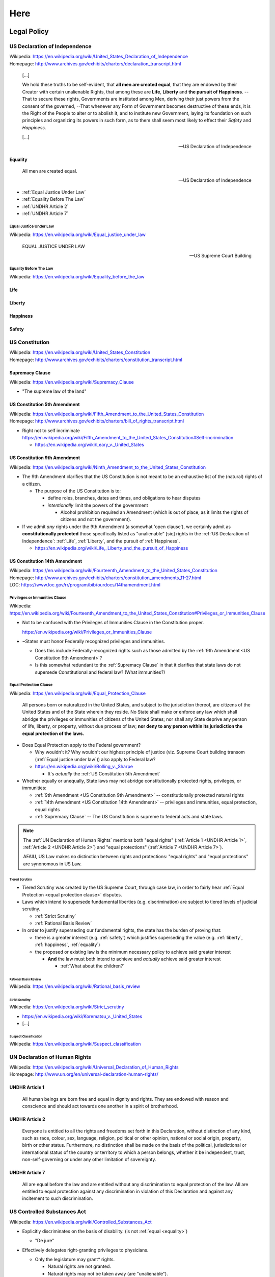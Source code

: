 

.. index:: Here
.. _here:

########
Here
########




.. index:: Legal Policy
.. _legal-policy:

Legal Policy
*************

.. index:: US Declaration of Independence
.. _us declaration of independence:

US Declaration of Independence
===============================
| Wikipedia: https://en.wikipedia.org/wiki/United_States_Declaration_of_Independence
| Homepage: http://www.archives.gov/exhibits/charters/declaration_transcript.html

    [...]

    We hold these truths to be self-evident, that
    **all men are created equal**,
    that they are endowed by their Creator with certain
    unalienable Rights, that among these are
    **Life**, **Liberty** and **the pursuit of Happiness**.
    --That to secure these rights, Governments are
    instituted among Men, deriving their just powers from the consent of
    the governed,
    --That whenever any Form of Government becomes
    destructive of these ends, it is the Right of the People to alter or
    to abolish it, and to institute new Government, laying its
    foundation on such principles and organizing its powers in such
    form, as to them shall seem most likely to effect their *Safety* and
    *Happiness*.

    [...]

    -- US Declaration of Independence



.. index:: Equality
.. _equality:

Equality
---------

    All men are created equal.

    -- US Declaration of Independence


- :ref:`Equal Justice Under Law`
- :ref:`Equality Before The Law`
- :ref:`UNDHR Article 2`
- :ref:`UNDHR Article 7`


.. index:: Equal Justice Under Law
.. _equal justice under law:

Equal Justice Under Law
^^^^^^^^^^^^^^^^^^^^^^^^^
| Wikipedia: https://en.wikipedia.org/wiki/Equal_justice_under_law

    EQUAL JUSTICE UNDER LAW

    -- US Supreme Court Building


.. index:: Equality Before the Law
.. _equality before the law:

Equality Before The Law
^^^^^^^^^^^^^^^^^^^^^^^^^^
| Wikipedia: https://en.wikipedia.org/wiki/Equality_before_the_law


.. index:: Life
.. _life:

Life
------


.. index:: Liberty
.. _liberty:

Liberty
-----------


.. index:: Happiness
.. _happiness:

Happiness
----------


.. index:: Safety
.. _safety:

Safety
-------


.. index:: US Constitution
.. _us constitution:
.. _constitution:

US Constitution
==================
| Wikipedia: https://en.wikipedia.org/wiki/United_States_Constitution
| Homepage: http://www.archives.gov/exhibits/charters/constitution_transcript.html 


.. index:: Supremacy Clause
.. _supremacy clause:

Supremacy Clause
------------------
| Wikipedia: https://en.wikipedia.org/wiki/Supremacy_Clause

- "The supreme law of the land"


.. index:: US Constitution 5th Amendment
.. _us constitution 5th amendment:

US Constitution 5th Amendment
-------------------------------
| Wikipedia: https://en.wikipedia.org/wiki/Fifth_Amendment_to_the_United_States_Constitution
| Homepage: http://www.archives.gov/exhibits/charters/bill_of_rights_transcript.html

- Right not to self incriminate
  https://en.wikipedia.org/wiki/Fifth_Amendment_to_the_United_States_Constitution#Self-incrimination

  - https://en.wikipedia.org/wiki/Leary_v._United_States


.. index:: US Constitution 9th Amendment
.. _us constitution 9th amendment:

US Constitution 9th Amendment
-------------------------------
| Wikipedia: https://en.wikipedia.org/wiki/Ninth_Amendment_to_the_United_States_Constitution

- The 9th Amendment clarifies that the US Constitution is not meant to
  be an exhaustive list of the (natural) rights of a citizen.

  - The purpose of the US Constitution is to:

    - define roles, branches, dates and times, and obligations to hear
      disputes
    - *intentionally* limit the powers of the government

      - Alcohol prohibition required an Amendment
        (which is out of place, as it limits the rights of citizens and
        not the government).
  
- If we admit *any* rights under the 9th Amendment
  (a somewhat 'open clause'),
  we certainly admit as **constitutionally protected**
  those specifically listed as "unalienable" [sic]
  rights in the :ref:`US Declaration of Independence`:
  :ref:`Life`, :ref:`Liberty`, and the pursuit of :ref:`Happiness`.

  - https://en.wikipedia.org/wiki/Life,_Liberty_and_the_pursuit_of_Happiness
  


.. index:: US Constitution 14th Amendment
.. _us constitution 14th amendment:

US Constitution 14th Amendment
-------------------------------
| Wikipedia: https://en.wikipedia.org/wiki/Fourteenth_Amendment_to_the_United_States_Constitution
| Homepage: http://www.archives.gov/exhibits/charters/constitution_amendments_11-27.html
| LOC: https://www.loc.gov/rr/program/bib/ourdocs/14thamendment.html


.. index:: Privileges or Immunities Clause
.. _privileges or immunities clause:

Privileges or Immunities Clause
^^^^^^^^^^^^^^^^^^^^^^^^^^^^^^^^^^^
| Wikipedia: https://en.wikipedia.org/wiki/Fourteenth_Amendment_to_the_United_States_Constitution#Privileges_or_Immunities_Clause

- Not to be confused with the Privileges of Immunities Clause
  in the Constitution proper.

  https://en.wikipedia.org/wiki/Privileges_or_Immunities_Clause
- ~States must honor Federally recognized privileges and immunities.

  - Does this include Federally-recognized rights such as those admitted
    by the :ref:`9th Amendment <US Constitution 9th Amendment>`?
  - Is this somewhat redundant to the :ref:`Supremacy Clause`
    in that it clarifies that state laws do not supersede
    Constitutional and federal law? (What immunities?)


.. index:: Equal Protection Clause
.. _equal protection clause:

Equal Protection Clause
^^^^^^^^^^^^^^^^^^^^^^^^
| Wikipedia: https://en.wikipedia.org/wiki/Equal_Protection_Clause


    All persons born or naturalized in the United States, and subject to
    the jurisdiction thereof, are citizens of the United States and of
    the State wherein they reside. No State shall make or enforce any
    law which shall abridge the privileges or immunities of citizens of
    the United States; nor shall any State deprive any person of life,
    liberty, or property, without due process of law; **nor deny to any
    person within its jurisdiction the equal protection of the laws.**

- Does Equal Protection apply to the Federal government?

  - Why wouldn't it? Why wouldn't our highest principle of justice (viz.
    Supreme Court building transom (:ref:`Equal justice under law`))
    also apply to Federal law?
  - https://en.wikipedia.org/wiki/Bolling_v._Sharpe

    - It's *actually* the :ref:`US Constitution 5th Amendment`

- Whether equally or unequally,
  State laws may not abridge constitutionally protected rights,
  privileges, or immunities:
  
  - :ref:`9th Amendment <US Constitution 9th Amendment>` --
    constitutionally protected natural rights
  - :ref:`14th Amendment <US Constitution 14th Amendment>` --
    privileges and immunities, equal protection, equal rights
  - :ref:`Supremacy Clause` --
    The US Constitution is supreme to federal acts and state laws.

.. note:: The :ref:`UN Declaration of Human Rights` mentions both
   "equal rights"
   (:ref:`Article 1 <UNDHR Article 1>`, :ref:`Article 2 <UNDHR Article 2>`)
   and
   "equal protections" (:ref:`Article 7 <UNDHR Article 7>`).

   AFAIU, US Law makes no distinction between rights and protections:
   "equal rights" and "equal protections" are synonomous in US Law.


.. index:: Tiered Scrutiny
.. _tiered scrutiny:

Tiered Scrutiny
""""""""""""""""
* Tiered Scrutiny was created by the US Supreme Court, through case law,
  in order to fairly hear
  :ref:`Equal Protection <equal protection clause>` disputes.
* Laws which intend to supersede fundamental liberties
  (e.g. discrimination) are subject to tiered levels of
  judicial scrutiny.

  * :ref:`Strict Scrutiny`
  * :ref:`Rational Basis Review`

* In order to justify superseding our fundamental rights,
  the state has the burden of proving that:

  * there is a greater interest (e.g. :ref:`safety`) which justifies
    superseding the value (e.g. :ref:`liberty`, :ref:`happiness`,
    :ref:`equality`)
  * the proposed or existing law is the minimum necessary policy to
    achieve said greater interest

    * **And** the law must both intend to achieve
      and *actually* achieve said greater interest

      * :ref:`What about the children?`


.. index:: Rational basis review
.. _rational basis review:

=======================
Rational Basis Review
=======================
| Wikipedia: https://en.wikipedia.org/wiki/Rational_basis_review


.. index:: Strict Scrutiny
.. _strict scrutiny:

====================
Strict Scrutiny
====================
| Wikipedia: https://en.wikipedia.org/wiki/Strict_scrutiny

- https://en.wikipedia.org/wiki/Korematsu_v._United_States
- [...]


.. index:: Suspect Classification
.. _suspect classification:

------------------------
Suspect Classification
------------------------
| Wikipedia: https://en.wikipedia.org/wiki/Suspect_classification


.. index:: UNDHR
.. index:: UN Declaration of Human Rights
.. _un declaration of human rights:

UN Declaration of Human Rights
=================================
| Wikipedia: https://en.wikipedia.org/wiki/Universal_Declaration_of_Human_Rights
| Homepage: http://www.un.org/en/universal-declaration-human-rights/


.. index:: UNDHR Article 1
.. _undhr article 1:

UNDHR Article 1
----------------

    All human beings are born free and equal in dignity and rights.
    They are endowed with reason and conscience
    and should act towards one another in a spirit of brotherhood.


.. index:: UNDHR Article 2
.. _undhr article 2:

UNDHR Article 2
----------------

    Everyone is entitled to all the rights and freedoms set forth in
    this Declaration, without distinction of any kind, such as race,
    colour, sex, language, religion, political or other opinion,
    national or social origin, property, birth or other status.
    Furthermore, no distinction shall be made on the basis of the
    political, jurisdictional or international status of the country or
    territory to which a person belongs, whether it be independent,
    trust, non-self-governing or under any other limitation of
    sovereignty.


.. index:: UNDHR Article 7
.. _undhr article 7:

UNDHR Article 7
----------------

    All are equal before the law and are entitled without any
    discrimination to equal protection of the law. All are entitled to
    equal protection against any discrimination in violation of this
    Declaration and against any incitement to such discrimination.


US Controlled Substances Act
=============================
| Wikipedia: https://en.wikipedia.org/wiki/Controlled_Substances_Act

- Explicitly discriminates on the basis of disability.
  (is not :ref:`equal <equality>`)

  - "De jure"

- Effectively delegates right-granting privileges to physicians.

  - Only the legislature may grant* rights.

    - Natural rights are not granted.
    - Natural rights may not be taken away (are "unalienable").

      - :ref:`US Declaration of Independence`
      - :ref:`US Constitution 9th Amendment`

- Justification, Jurisdiction, Scope: Interstate Commerce

  - https://en.wikipedia.org/wiki/Commerce_Clause

        [The US Congress shall have the power]
        To regulate Commerce with foreign Nations, and among the several States, and with the Indian Tribes." 

    - If there is no sale or intent to sell across state or national
      borders, that's not interstate commerce.

      - A person can travel with a e.g. a backpack across state or
        national borders without having any presumed or implicit
        intent to engage in interstate commerce.


  - Public Health (Maximize health, Minimize cost, Minimize Loss)

    - Department of Health and Human Services (DHHS)
    - Food and Drug Administration (FDA)
    - Bureau of Alcohol, Tobacco, and Firearms (ATF)


.. index:: On/Off Label
.. _on off label:

On/Off Label
-------------
| Wikipedia: https://en.wikipedia.org/wiki/Off-label_use#Regulation_in_the_United_States

- A distinction useful for purposes of: legal liability,
- On label

  - What the FDA approved the manufacturer to recommend the product as a
    treatment for.

- Off label

  - Is there a legally admissable record of the patient having been
    advised regarding any potential risks?
  - Marketing a medical thing for off-label uses is prohibited.

    - \* "Food (e.g. lard, creatine,) is not recommended for medical use."

      "These statements have not been evaluated by the FDA."


.. index:: Drug Schedules
.. _drug schedules:

Drug Schedules
----------------
| Wikipedia: https://en.wikipedia.org/wiki/Controlled_Substances_Act#Schedules_of_controlled_substances

- Schedule I: Not medically useful for anyone.


.. index:: Universal Quantification
.. _universal quantification:

Universal Quantification
^^^^^^^^^^^^^^^^^^^^^^^^^^
| Wikipedia: https://en.wikipedia.org/wiki/Universal_quantification

- For any/all, proposition X is true.
- A universal quantification is {disproven, invalidated, } if there
  exist one or more counterexamples.

  - An :ref:`existential quantification` (a counter-example exists)
    disproves a universal quantification (no counter-examples exist)


.. index:: Existential Quantification
.. _existential quantification:

Existential Quantification
^^^^^^^^^^^^^^^^^^^^^^^^^^^^^
| Wikipedia: https://en.wikipedia.org/wiki/Existential_quantification

- "there exists", "for at least one"


.. index:: Cannabis and Schedule I
.. _cannabis and schedule i:

Cannabis and Schedule I
^^^^^^^^^^^^^^^^^^^^^^^^^
As a logical proposition
Schedule I is a :ref:`universal quantification`:

- For all people, ABC is not medically useful. /
  There exist no persons for whom ABC is medically useful.

.

- Killing MRSA is medically useful. 
- :ref:`Cannabis kills MRSA`
- Therefore, Cannabis is medically useful.

.. index:: Cannabis kills MRSA
.. _cannabis kills mrsa:

Cannabis kills MRSA
""""""""""""""""""""
"Antibacterial Cannabinoids from Cannabis sativa: A Structure−Activity Study"
http://pubs.acs.org/doi/full/10.1021/np8002673

- Can be demonstrated with a petri dish.


.. index:: MRSA
.. _mrsa:

========
MRSA
========
| Wikipedia: https://en.wikipedia.org/wiki/Methicillin-resistant_Staphylococcus_aureus

- "Methicillin-resistant Staphylococcus Aureus"
- "Staph" / "Staph infection"
- https://medlineplus.gov/mrsa.html
- https://www.cdc.gov/mrsa/tracking/

- "National Strategy to Combat Antibiotic-Resistant Bacteria" (2014)
  | https://www.cdc.gov/drugresistance/federal-engagement-in-ar/national-strategy/
  | https://www.cdc.gov/drugresistance/pdf/carb_national_strategy.pdf

      "Over 80,000 invasive MRSA infections and 11,285 related deaths per year"
      (in 2011).

.. index:: Cannabis and
.. _cannabis and:

===============
Cannabis and
===============

Cannabis is not an appropriate treatment for all patients.

Cannabis and rough epidemiological statistics in the United States:

- 11,000 MRSA-related deaths per year

+----------------------+-------------+
| Epilepsy             | 2,500,000   |
+----------------------+-------------+
| Diabetes             | 30,000,000  |
+----------------------+-------------+
| Pre-diabetes         | 84,000,000  |
+----------------------+-------------+
| High blood pressure  | 75,000,000  |
+----------------------+-------------+
| Glaucoma             | 4,000,000   |
+----------------------+-------------+
| Cancer (MTS, TS, NS) | 14,000,000  |
+----------------------+-------------+
| Multiple Sclerosis   | 400,000     |
+----------------------+-------------+
| Chronic pain         | 100,000,000 |
+----------------------+-------------+
| Anxiety              | 40,000,000  |
+----------------------+-------------+
| Schizophrenia        | 3,200,000   |
+----------------------+-------------+
| You people           | -           |
+----------------------+-------------+

- :ref:`Medicine`: Is this recreational or therapeutic use?
- :ref:`Legal`:
  re: :ref:`Suspect Classification`: Is this group definable 
  based on "obvious, immutable, or distinguishing characteristics,"?


.. index:: Mens rea
.. _mens rea:

Mens rea
=============
| Wikipedia: https://en.wikipedia.org/wiki/Mens_rea

- Mens rea is necessary element in a criminal case.

  - The :ref:`5th Amendment` clarifies the right to not self-incriminate.

- Mens rea is not necessarily necessary for a civil case.
- An example of how intent (mens rea) is relevant to a criminal case:

  - X gets into a fight with Y in a bar.

    X later learns that Y was a peace officer.

    Because X did not know that Y was a peace officer,
    X could not have had intent to assault a peace officer
    (a greater offense).

- https://en.wikipedia.org/wiki/Mens_rea#United_States

  - MPC: Purposely, Knowingly, Recklessly, Negligently
    Strict Liability, Negligently, Recklessly, Knowingly, Purposefully
  - Common Law (Federal): Malice Aforethought, Specific Intent, General
    Intent
  - **Motive**

    Intent should not be confused with motive,
    which is the reason the defendant commits
    the criminal act or actus reus.
    Motive can generate intent, support a defense,
    and be used to determine sentencing.
    However, motive alone does not constitute
    mens rea and does not act as a substitute for criminal intent.

    -- http://open.lib.umn.edu/criminallaw/chapter/4-2-criminal-intent/
- "The Supreme Court on Mens Rea: 2008–2015"
  http://www.heritage.org/courts/report/the-supreme-court-mens-rea-2008-2015
- Is it possible that the defendant was unawares and/or framed?
  
  - Criminal court: "Beyond a shadow of a doubt"
  - Civil court: "Beyond a reasonable doubt"


.. index:: Oath of Office
.. _oath of office:

Oath of Office
=====================
| Wikipedia: https://en.wikipedia.org/wiki/Oath_of_office#United_States

- Positions of public power in the the United States
  require an oath of office:

  - President
  - Vice President
  - Cabinet
  - Judges
  - Armed Forces
  - Federal Employees

- Oaths contain a pledge to {preserve, protect, defend, support, uphold}
  the :ref:`US Constitution`
  (including the :ref:`9th Amendment` rights to 
  Life, Liberty, and the Pursuit of Happiness)
  [to the best of one's ability].
- States may also have oaths.

  - :ref:`Supremacy Clause`


.. index:: Medicine
.. _medicine:

Medicine
**********

.. index:: Medical Ethics
.. _medical ethics:

Medical Ethics
==============
| Wikipedia: https://en.wikipedia.org/wiki/Medical_ethics#Values
| https://www.ama-assn.org/delivering-care/ama-code-medical-ethics

- :ref:`Autonomy (Medical) <medical autonomy>` (:ref:`Liberty`)
- Beneficence
- Non-maleficence
- Respect for Human Rights
- Justice (\* re: scarcity and Capitalist market equillibrium in a Democracy)
- [...]


.. index:: Medical Autonomy
.. index:: Autonomy
.. _medical autonomy:

Medical Autonomy
------------------
| Wikipedia: https://en.wikipedia.org/wiki/Medical_ethics#Autonomy

- The right of the patient to choose which care they want to receive.

  - See also: :ref:`Liberty`

Chart
=======

- 'Recommendable': Legally recommendable by a physician
- Sales: Legal to sell
- Use: Legal to use or do

 +----------------------+---------------+-------+-----+
 |                      | Recommendable | Sales | Use |
 +----------------------+---------------+-------+-----+
 | Cannabis             |               |       |     |
 +----------------------+---------------+-------+-----+
 | Alcohol              | X             | X     | X   |
 +----------------------+---------------+-------+-----+
 | Tobacco              | x             | X     | X   |
 +----------------------+---------------+-------+-----+
 | Opiates              | X             | X     | X   |
 +----------------------+---------------+-------+-----+
 | Acetominophen        | X             | X     | X   |
 +----------------------+---------------+-------+-----+
 | Electroshock Therapy | X             | X     | X   |
 +----------------------+---------------+-------+-----+
 | Rodeo                |               | X     | X   |
 +----------------------+---------------+-------+-----+
 | Skydiving / WSF      |               | X     | X   |
 +----------------------+---------------+-------+-----+
 | Suicide              |               |       | X   |
 +----------------------+---------------+-------+-----+
 | Downhill Skiiing     |               | X     | X   |
 +----------------------+---------------+-------+-----+


.. index:: Endocannabinoid System
.. index:: ECS
.. _ecs:

Endocannabinoid System
========================
| Wikipedia: https://en.wikipedia.org/wiki/Endocannabinoid_system

- Creatures from (at least) fruit flies up through mammals (e.g. humans)
  have an *endocannabinoid system*.


.. index:: Cannabinoid Receptors
.. _cannabinoid receptors:

Cannabinoid Receptors
------------------------
| Wikipedia: https://en.wikipedia.org/wiki/Cannabinoid_receptor

- Appetite, Pain-Sensation, Mood, and Memory
- https://en.wikipedia.org/wiki/Cannabinoid_receptor#Ligands


.. index:: CB1 Receptors
.. _cb1:

CB1
^^^^^
| Wikipedia: https://en.wikipedia.org/wiki/CB1_receptor

- CB1 receptors are found in the brain and body.
  Particularly in the brain.

  - TODO: particularly in the Hippocampus,

- CB1 receptors TODO respond to :ref:`Anandamide` and :ref:`THC`.
- :ref:`CBD` TODO mediates the effects of THC on the CB1 receptors.


.. index:: CB2 Receptors
.. _cb2:

CB2
^^^^^
| Wikipedia: https://en.wikipedia.org/wiki/CB2_receptor

- TODO: :ref:`CBD` has an affinity for the CB2 receptor


.. index:: TRPV1
.. _trpv1:

TRPV1
^^^^^^^
| Wikipedia: https://en.wikipedia.org/wiki/TRPV1

- TRPV1 is a receptor.
- TRPV1 is not a cannabinoid receptor.
- TRPV1 is also known as (AKA) the "capsaicin receptor"
  and the "vanilloid receptor".
- TRPV1 is activated by, among other things,
  capsaicin (found in spicy foods),
  :ref:`anandamide`, and :ref:`CBD`.
- :ref:`Acetominophen` activates the TRPV1 receptor.


.. index:: Cannabinoid
.. _cannabinoid:

Cannabinoids
-------------
| Wikipedia: https://en.wikipedia.org/wiki/Cannabinoid

- There are over 110 known cannabinoids.
- :ref:`Anandamide` is a cannabinoid which is naturally produced by the body.


.. index:: Omega-3 and Omega-6
.. _omega-3 and omega-6:

Omega-3 and Omega-6
^^^^^^^^^^^^^^^^^^^^^
- Research indicates that omega-3 and omega-6 are "transformed"
  into endocannabinoids by the body.

  - "Omega-3 fatty acids fight inflammation via cannabinoids"

    | https://www.sciencedaily.com/releases/2017/07/170718142909.htm

- The Omega-3 to Omega-6 ratio may be very relevant to health.

  | https://en.wikipedia.org/wiki/Omega-3_fatty_acid#Omega-6_to_omega-3_ratio
- "Western diets" tend to be Omega-3 deficient.

  | https://en.wikipedia.org/wiki/Omega-3_fatty_acid#Dietary_sources
- Fish eat plankton, which eat algae, which produces Omega-3 fatty
  acids.

  - "Cannabinoid receptors in invertebrates"

    | https://www.ncbi.nlm.nih.gov/pubmed/16599912


.. index:: Anandamide
.. _anandamide:

Anandamide
^^^^^^^^^^^^
| Wikipedia: https://en.wikipedia.org/wiki/Anandamide

- Anandamide is an endogenous endocannabinoid.

  Anandamide is naturally produced by the body.
- Anandamide has a chemical formula of C :sub:`22` H :sub:`37` NO :sub:`2`
- Anandamide has an affinity for the :ref:`CB1` receptors.
  
  Anandamide affects, in particular, the :ref:`CB1` receptors.

  CB1 receptors are particularly dense in the brain.
  (Especially the :ref:`Hippocampus`)
- THC is an analog to anandamide.
- Persons with e.g. schizophrenia have naturally higher levels of
  :reF:`anandamide` and more :ref:`CB1` receptors.

  - :ref:`CBD` affects how :ref:`anandamide` interacts 
    with :ref:`CB1` receptors.

    (It could be said that CBD is an "antidote" to anandamide and THC)

- :ref:`THC` is an exogenous phytocannabinoid analog of
  :ref:`anandamide`.


.. index:: Cannabigerol
.. index:: CBG
.. _cbg:

CBG
^^^^^^
| Wikipedia: https://en.wikipedia.org/wiki/Cannabigerol

- CBAG, Cannabigerololic acid, is the root cannabinoid from which all other
  phytocannabinoids derive.
- As a plant grows, CBGA differentiates into the other cannabinoids.
- CBG is non-intoxicating.
- CBG is not scheduled.
- https://en.wikipedia.org/wiki/Cannabigerol#Potential_uses


.. index:: Tetrahydrocannabinol
.. index:: THC
.. _thc:

THC
^^^^^
| Wikipedia: https://en.wikipedia.org/wiki/Tetrahydrocannabinol

- THC (Delta-9 Tetrahydrocannabinol) 
  is a phytocannabinoid. ("phyto-" means "light").

  THC is produced by plants from water, light, and CO :sub:`2`.
- THC is a chemical analog of :ref:`anandamide`.
- THC is psychoactive.

  - THC may aggravate pre-existing psychosis. (see: :ref:`CBD`)
  - THC may cause psychosis. (see: :ref:`CBD`)

- THC is anti-emetic (anti-vomiting).
- Synthetic THC has been available **on label** for AIDS and Cancer
  wasting for over 20 years in the United States ("dronabinol"
  ("Marinol")).

  - :ref:`CBD` mediates some of the side effects of pure THC.

- THC is vasodilatory: it causes blood vessels to loosen
  and thereby causes a reduction in blood pressure.

  - Alcohol, Viagra, and most blood pressure drugs are also vasodilatory.

        "May cause an unsafe drop in blood pressure"

- THC reportedly increases strength of orgasmic and childbirth
  contractions.

  - TODO: THC does/does not cross the placental barrier
  - Cannabis use during pregnancy appears to correlate to low birth
    weight.
  - TODO: /search scholar.google.com "obstetrics cannabis"
    (O'Shaugnesssy,) TODO spelling

- THC appears to stop an asthma attack about as well as an inhaler.
- THC temporarily lowers intraocular pressure. 
- Similar to Alcohol, THC is somewhat "paradoxically anxiolytic":

  - Low doses of THC tend to reduce anxiety ("anxiolytic")
  - High doses of THC tend to increase anxiety ("anxiogenic")

    - See: :ref:`CBD` 


.. index:: CBD
.. _cbd:

CBD
^^^^^
| Wikipedia: https://en.wikipedia.org/wiki/Cannabidiol

- CBD is not psychoactive.
- CBD is not scheduled.
- CBD is sort of like an 'antidote' to THC.

  - CBD may be a good treatment for THC overdose.

- For many years in the United States,
  the incentive was to create strains with high density and high THC
  content.

  Some people prefer strains with low-to-no THC (and lots of CBD).
  It's easier to buy low-to-no THC strains from a dispensary with
  consistent inventory.
- CBD is not yet available as an approved *on-label*
  treatment in the United States.

  - Epidiolex is a CBD treatment for Epilepsy which is currently
    in the clinical trial phase for FDA clearance.

    - "Nocebo effect"
  
      - CBD is not psychoactive. In one trial,
        69% of patients receiving the control experienced
        adverse events which they attributed to the treatment;
        as compared with 86% of patients who received CBD.

        (86 - 69 = 17%)

    - According to this chart [TODO mydx],
      patients who self-report as having epilepsy 
      (who are conscientious enough to purchase a portable chemical
      analyzing device to test their cannabis
      and willing to share their medical information)
      do prefer strains with *some* THC (and other terpenes and
      cannabinoids).


.. index:: Cannabinol
.. index:: CBN
.. _cbn:

CBN
^^^^^^
| Wikipedia: https://en.wikipedia.org/wiki/Cannabinol

- CBN (Cannabinol) is a cannabinoid.
- CBN is mildly sedative.

  Myrcene, a terpene, is also mildly sedative.
- CBN forms as a byproduct of the breakdown of :ref:`THC`
  into THC-V and CBN.

  Over time, with heat and light (TODO),
  THC breaks down into THC-V and CBN.
- Fresh cannabis contains very little CBN.


.. index:: Cannabichromene
.. index:: CBC
.. _cbc:

CBC
^^^^^
| Wikipedia: https://en.wikipedia.org/wiki/Cannabichromene

- CBC (Cannabichromene) is a cannabinoid.
- CBC is non-psychotropic.
- CBC is not scheduled.
- CBC may contribute to the analgesic, anti-inflammatory, anti-viral,
  and anti-fungal effects of cannabis.
- CBC has a boiling point of 428 degrees Fahrenheit (220 degrees
  Celsius);
  which is significantly higher than the boiling points of
  :ref:`CBD`, :ref:`CBN`, and :ref:`THC`.


.. index:: Boiling Points
.. _boiling points:

Boiling Points
^^^^^^^^^^^^^^^^^^^
- Each cannabinoid (and terpene) has a unique boiling point.
- A vaporizer boils (sublimates) the oils out of cannabis flowers
  and/or concentrates. (see: :ref:`Routes of Administration`).
- Pesticides and herbicides also have boiling points:

  For example, glyphosate has a boiling point of 369 degrees Fahrenheit.
- A butane lighter has a maximum temperature of 1900 degrees Celsius
  (3452 degree Fahrenheit); and an actual temperate somewhere around 
  900 degrees Celsius (1652 degrees Fahrenheit).

  - 1652 degrees Fahrenheit is so hot that the carbon in cannabis
    combusts;
    producing Carbon Monoxide (CO).

    - Carbon Monoxide is known to cause DNA methylation.

  - Holding the flame so that it does not contact the flowers
    reduces the temperature of the flame reaching the flowers.


.. index:: Hippocampus
.. _hippocampus:

Hippocampus
------------
| Wikipedia: https://en.wikipedia.org/wiki/Hippocampus

- The Hippocampus is a structure in the brain.
- The Hippocampus (and cortex) buffer, store, and reconsolidate memories.
- :ref:`CB1` receptors are particularly dense in the hippocampus.


.. index:: Hippocampal Neurogeneration
.. _hippocampal neurogeneration:

Hippocampal Neurogeneration
^^^^^^^^^^^^^^^^^^^^^^^^^^^^^
| Wikipedia:

- For years, it had been thought that neurons in the brain do not regrow
  ("regenerate"). That hypothesis has been disproven. TODO en ed
- Exercise appears to stimulate production/release TODO of endocannabinoids.
- Cannabinoids (endogenous and exogenous) appear to stimulate
  hippocampal neurogeneration.

  - TODO: which (anandamide, THC)


.. index:: Runner's High
.. _runner's high:

Runner's High
---------------
| Wikipedia:

- Runners sometimes refer to "runner's high": the high-like
  feeling you get after
  a sufficient amount of cardiovascular exercise (with your heart rate
  in the target position) like running.
- It has been hypothesized that production/release TODO of
  endocannabinoids is at least partly to explain for runner's high.

  - Endocannabinoid levels increase after cardiovascular exercise.

- Cardiovascular exercise appears to stimulate
  :ref:`Hippocampal Neurogeneration`.


.. index:: Acetominophen
.. index:: APAP
.. _acetominophen:

Acetaminophen
---------------
| Wikipedia: https://en.wikipedia.org/wiki/Paracetamol

- Acetaminophen is called Paracetamol ("APAP") in Europe.
- Acetaminophen is a mild analgesic ("painkiller").
- Acetaminophen is not anti-inflammatory.
- Acetaminophen activates the :ref:`TRPV1` receptor.
- Acetaminophen kills pain by causing the body to retain cannabinoids

  - TODO: :ref:`TRPV1` vanilloid receptor

- Acetaminophen is toxic all-to-often.

  - https://en.wikipedia.org/wiki/Paracetamol#Adverse_effects
  - https://en.wikipedia.org/wiki/Paracetamol_poisoning
  - TODO: 2011: FDA warning: ~no more than 4000mg of acetominophen a day
    for an adult.
  - https://www.fda.gov/Drugs/DrugSafety/ucm310469.htm

        “Liver warning: This product contains acetaminophen.
        Severe liver damage may occur if you take 
        • more than 4,000 mg of acetaminophen in 24 hours 
        • with other drugs containing acetaminophen 
        • 3 or more alcoholic drinks every day while using this product.”
  


.. index:: Dogs
.. _dogs:

Dogs
------
| Wikipedia:

- Dogs eat cannabis in the wild. Probably for their stomachs.
- Dogs also eat frogs.
- Dogs are particularly good at finding cannabis (and skunk, and hops).
- Dogs can smell the terpenes in cannabis.
- Certain breeds of dog are particularly good at finding terpenes:

  - German Shepherds
  - {...}


.. index:: Psychology
.. _psychology:

Psychology
============

Substance Abuse Treatment
---------------------------

.. index:: Coping Strategies
.. _coping strategies:

Coping Strategies
-------------------
| Wikipedia: `<https://en.wikipedia.org/wiki/Coping_(psychology)>`__

- Coping strategies are strategies for dealing with trauma and stressors.


.. index:: Defense Mechanisms
.. _defense mechanisms:

Defense Mechanisms
-------------------
| Wikipedia: https://en.wikipedia.org/wiki/Defence_mechanisms

- https://en.wikipedia.org/wiki/Defence_mechanisms#Level_4:_Mature

  - Altruism, Anticipation, Humour, Sublimation, Suppression

- https://en.wikipedia.org/wiki/Defence_mechanisms#Mature

  - Acceptance, Courage, Emotional self-regulation, Emotional
    self-sufficiency, Forgiveness, Gratitude, Humility, Identification,
    Mercy, Mindfullness, Moderation, Patience, Respect, Tolerance


.. index:: 12-Step Programs
.. _12 step programs:

12-Step Programs
------------------
| Wikipedia: 

- The Alcoholics Anonymous (and now, other) 12-step program
  was not developed as an evidence-based medical therapy.

  - In [TODO], DoD questioned the viability of 12-step programs.

- [TODO] Lance Dodes data regarding the lack of justifying efficacy of
  12-step programs.

  - People have triggers (Ultimately, **hopelessness**)


.. index:: Clean Language
.. _clean language:

Clean Language
---------------
| Wikipedia: https://en.wikipedia.org/wiki/Clean_Language

- In order to minimize therapist-patient transference,
  Clean Language advises to 
  [get control of / cleanse all]
  MAPS (Metaphors, Assumptions, Presuppositions, and Suggestions)
  from therapeutic (coaching) discourse.
- There are a number of suggested questions to work with.

.

- .
  | Counselors might be advised to
  | read about Clean Language and then
  | go sit through a :ref:`12-steps meeting <12-Step Program>`


.. index:: What about the children?
.. _what about the children:

What about the children?
-------------------------
I want my children to:

- Live in a world free from "street violence" over {theft, loss}
  which could otherwise be resolved as a trade dispute
  through the Justice System.
- Feel free to talk with me about what they've learned
- Feel free to speak with their physician about their health
- In the worst case, at least get what they think they're buying.
- Live in communities where people feel free to assist with
  investigations of e.g. violent crime
- Be free from selective, patronizing, *confusing*
  almost-parenting by the state.

.

- Negligence is a crime.


.. index:: Packaging and Labeling
.. _packaging and labeling:

Packaging and Labeling
************************
- To sell something as a medical good in the United States, TODO
  it must be cleared by the FDA and labeled.

  To recommend something as a medical good
  as a medical service provided by a licensed medical person
  it must be cleared by the FDA and labeled.
  ? TODO

  - Eye patches are a medical good? TODO
  - Clinical trial drugs aren't yet approved? TODO

    - Do all persons have the right to apply to do a clinical trial?
      TODO
  

- To sell something as a food good in the United States,
  it must have a nutrition facts label.? TODO

  - Produce doesn't have to have a nutrition facts label.

- To sell something like potpourri (for no medical or food purpose)
  you do not require FDA approval or labeling.
- To sell something as e.g. a door lubricant,
  you do not require FDA approval or labeling.
- Tobacco and Alcohol only require a Surgeon General's warning.

  - Cigarettes must have a state stamp on each pack.
  
    - What about loose tobacco?

- An FDA medical good TODO label includes:

  - Primary active ingredients
  - Dosage instructions (children, adult)
  - Usage ("administration") instructions
  - Common adverse effects
  - What to do in the event of unintentional consumption
    (e.g. call poison control)

- An FDA food good TODO label includes:

  - Nutrition facts
  - Ingredients
  - "Processed in a facility that processes nuts"

- "A State-by-State Guide to Cannabis Packaging and Labeling Laws"
  https://www.leafly.com/news/industry/a-state-by-state-guide-to-cannabis-packaging-and-labeling-laws

  - Colorado cannabis packaging laws:

    - Child-safe package (at least a locking ziplock bag)
    - List of growth ingredients
    - THC, CBD concentration
    - State cannabis seal
    - Edibles:

      - May not contain the word "candy" or look like candy
      - Max 10mg THC per dose
      - Embossed State edible stamp (NEW)


.. index:: Route of Administration
.. _route of administration:

Route of Administration
=========================
- Topical

  - Skin creme
  - Shampoo

- Oral (edibles, blended flowers)

  - New Colorado edible guidelines: 10mg per dose
  - Protein bar, lollipop, gummies
  - Smoothies.

- Sublingual (under-tongue)

  - Sativex is a 1:1 THC:CBD under-tongue spray
    that's currently available in Canada and the UK.

- Rectal 
  
  - :ref:`organic` cannabis bud ("flowers")
  - Cannabis extract w/ THC, Solid coconut oil (antibacterial)
  - (sharp bud, suppository (hemorrhoids), large bud)

- Vaporization (portable, desktop, flowers, concentrates)

  - Each Terpene and :ref:`Cannabinoid <cannabinoids>`
    has a different :ref:`boiling point <boiling points>`
    ("vaporization point").

- Smoking

  - Plants are made of carbon.
    
    Burning carbon matter (combustion) produces Carbon Monoxide (CO).
    
    Carbon Monoxide is not good for the lungs.

    Carbon Monoxide causes DNA methlyation.

    DNA methylation is bad for the body.

    https://en.wikipedia.org/wiki/DNA_methylation

  - Smoking should be the last option.
    (*For when there are no other options*).

- Intravenous

  - Drug Pump
  - Microfluidic Implant


.. index:: Cannabis and War
.. _cannabis and war:

Cannabis and War
******************
Hypothesized uses for cannabis in wartime:

- :ref:`Cannabis kills MRSA` ("staph", "staph infection")
- Asthma
- RSI (typists, )
- Anxiety, Vigilence
- Hyperacusis, Tinnitus,
- PTSD (high blood pressure, anxiety, depression)
- Irritability
- Laughter (good for the heart, lungs, brain,)
- Smoke Inhalation (Fire, Tobacco (MTS, TS, NS))
- Gas Exposure (nausea, vomiting,)
- Radiation Sickness (nausea, vomiting,)
- Hemorrhoids (raw bud and/or suppository)
- :ref:`Hemp Textiles` (:ref:`Cannabis kills MRSA`)

Deployment Challenges:

- Today, we have all-volunteer armed forces
  and more stringent medical exclusion criteria.
- If you need meds to ship out, you're screwed in the field.

Legal cannabis alternatives in WWII:

- Alcohol (linked to violence)
- Amphetamine (linked to violence)
- Opiate-based painkillers (linked to hyper-aggression)
- :ref:`Acetaminophen` (toxic at > 4000mg/day for an adult)
- Diphenhydramine (sedative ("PM"), anti-itch)
- Tobacco (MAOI anti-depressant, cancer-causing)
- Arsenic-based pesticides
- Leaded gasoline fumes ("TEL lead")

Other war things:

- Maps. Auxilliary medical intelligence.
- Ford's :ref:`Hemp Plastic` Model T (1941)
- USDA, US Army asked farmers to grow hemp (1942)
- Hemp is the strongest natural fiber known to man.

  - Quickly or crash- landing a two-seater aircraft in a field of hemp
    is far-preferable to, say, trees or corncobs.

    Hemp fields are ideal to crash land in.

    - Hemp absorbs CO2; which airplanes produce.
    - Hemp grows tall and quick; necessitating infrared.

      - Infrared helicopters are very useful in disaster scenarios.


.. index:: Religion
.. _religion:

Religion
***********

- Freedom of religion TODO
- Religious freedom does not justify crimes against persons.
  (:ref:`Supremacy Clause`)


.. index:: Kaneh Bosm
.. _kaneh bosm:

Kaneh Bosm
============
| Wikipedia: https://en.wikipedia.org/wiki/Kaneh_bosm

- Kaneh Bosm is hebrew both for "Holy Annointing Oil" and for the
  primary active ingredient: "Cannabis".
- The word "cannabis" is etmylogically derived from the word
  "Kaneh Bosm". The word "canvas" derives from the word
  "cannabis".
- Kaneh Bosm was reserved for priests and nobility
  (see: :ref:`Equality`).

  - Since [TODO], Cannabis is a legal medical treatment in Israel.

- Kaneh Bosm was used for priest initiation.
  ("spread it all over the tabernacle").
- Cannabis has never been illegal in the Vatican.
- By extension, Kaneh Bosm ("Holy Anointing Oil") is recognized by all
  Abrahamic faiths (Judaism, Rastafarianism, Christianity, Islam,).


.. index:: Industry
.. _industry:
 
Industry
**********
 
.. index:: Drug Testing
.. _drug testing:

Drug Testing
=============
- A standard assay drug test does not include *any*
  psychotropic pharmaceuticals.
- Is it reasonable to terminate an employment agreement over
  e.g. antidepressant use? No.

  Is it reasonable to terminate an employment agreement over
  failure to safely perform job duties? **Yes.**

  - Some states are "Work-at-will" states.
  - Can it be shown than treatment XYZ has a negative impact on job
    performance?
- [TODO] Colorado ruling re: drug testing.
- [TODO] Massachusetts ruling re: drug testing.


.. index:: Driving Impairment
.. _driving impairment:

Driving Impairment
====================
- **Use of cannabis or cannabis-derived medications
  may impair your ability to operate heavy machinery or a motor
  vehicle.**
- http://www.drugpolicy.org/drug-facts/10-facts-about-marijuana/marijuana-impair-driving
- "Stoned drivers are a lot safer than drunk ones, new federal data
  show"
  | https://www.washingtonpost.com/news/wonk/wp/2015/02/09/stoned-drivers-are-a-lot-safer-than-drunk-ones-new-federal-data-show/

  .. image:: https://img.washingtonpost.com/wp-apps/imrs.php?src=https://img.washingtonpost.com/blogs/wonkblog/files/2015/02/pot-driving.png&w=1484

      :alt: [Bar chart]
            When it comes to driving, alcohol is much more dangerous
            than other drugs. Change in odds of an accident, compared to
            driving sober, when driving after using a variety of
            substances.

            Note: Drug odds are adjusted for age, gender, race and
            presense of alcohol. Alcohol odds are adjusted for age,
            gender, race and presence of other drugs. Only the change in
            alcohol odds is statistically significant.
      :target: https://www.washingtonpost.com/news/wonk/wp/2015/02/09/stoned-drivers-are-a-lot-safer-than-drunk-ones-new-federal-data-show/

- People have different tolerances for THC due both to natural resting
  levels of e.g. :ref:`anandamide` and due to regular use.
- AAA: Blood tests for THC are not a reliable indicator of driving
  impairment.

  - [TODO] Arizona confirms.
  - [TODO] Cite AAA assesssment
  - http://exchange.aaa.com/safety/substance-impaired-driving/drugged-driving/cannabis/cannabis-impaired-driving-laws/

- ~"Fatal Vehicle accidents with drivers who have THC in their
  bloodstream increase post-medicalization and post-legalization"

  - How did the total number of fatal accidents change?

    * "streamgraph", "stacked area chart", (0, X, Y, X and Y)

  - How did the total numbers of non-fatal accidents and road rage
    incidents change?
  - How did post-medicalization or post-legalization fatal vehicle
    accident rates change that year as compared to normal yearly
    variance?

- Time of day (nighttime)
  strongly correlates with fatal vehicle accidents ("tired").
- Drive with distracting pain and/or mental health episodes and/or
  seizures; or [...].


.. index:: Hemp
.. _hemp:

Hemp
=======
 
.. index:: Hemp Plastic
.. _hemp plastic:
 
Hemp Plastic
--------------
+ In 1941, Henry Ford showed a Model T made from hemp plastic,
  powered by hemp oil.

  https://en.wikipedia.org/wiki/Soybean_car

  + "Hemp plastic door panel sledgehammer test"

    https://www.youtube.com/watch?v=Hx8OTH0eEM0

+ In 1942, the USDA and US Army asked farmers to grow hemp for the war effort.

  https://en.wikipedia.org/wiki/Hemp_for_Victory
 

.. index:: Hempcrete
.. _hempcrete:
 
Hempcrete
-------------
| Wikipedia: https://en.wikipedia.org/wiki/Hempcrete

- Hempcrete is made from hemp hurds and lime.
- Hempcrete reportedly absorbs ("sequesters") 165 kg of carbon per 1 m3 of
  hempcrete. (363 lbs of carbon per 35 cubic feet).
- Hempcrete is a sustainable building material because it is carbon **negative** .

TODO: additional uses for hemp (50,000?)


.. index:: Hemp Textiles
.. index:: Hemp Fabrics
.. _hemp textiles:

Hemp Textiles
----------------

- :ref:`Cannabis kills MRSA`

  - Uniforms
  - Underwear
  - Hospital Sheets
  - Hospital Scrubs


.. index:: History
.. _history:

History
*********
| Wikipedia: https://en.wikipedia.org/wiki/Legal_history_of_cannabis_in_the_United_States


- :ref:`Cannabis and War`
- WWI

  - https://en.wikipedia.org/wiki/World_War_I
  - First war with Gas (nausea, emesis, )
  - Still mostly land war (hemorrhoids,)
  - Submarines (pneumonia,)
  - https://en.wikipedia.org/wiki/Carnegie_Endowment_for_International_Peace
  - https://en.wikipedia.org/wiki/Fourteen_Points
  - https://en.wikipedia.org/wiki/Treaty_of_Versailles

- WWII

  - Geneva Convention
  - United Nations

    - 

.. index:: Economy
.. _economy:

Economy
*********
- Unintentional subsidy

  - See: :ref:`alcohol prohibition`

    How did price and consumption of alcohol change during alcohol
    prohibition?
    TODO


.. index:: Supply and Demand
.. _supply and demand:

Supply and Demand
===================
| Wikipedia: https://en.wikipedia.org/wiki/Supply_and_demand


- 5.5oz of Oregano:  $    5.50 USD  (shredded)
- 5.5oz of Cannabis: $ 2200.00 USD (400 retail * 5.5)
- 5.5oz of Cannabis: $ ????.00 USD (exchange price TODO * 5.5)
